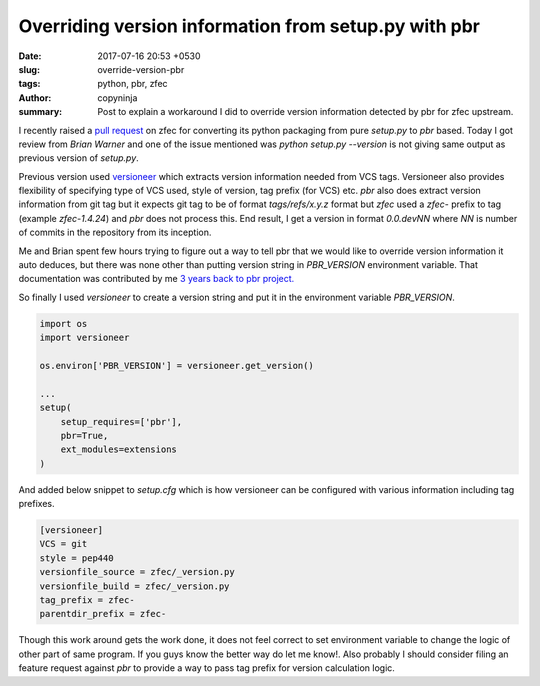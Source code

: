 Overriding version information from setup.py with pbr
#####################################################

:date: 2017-07-16 20:53 +0530
:slug: override-version-pbr
:tags: python, pbr, zfec
:author: copyninja
:summary: Post to explain a workaround I did to override version information
          detected by pbr for zfec upstream.

I recently raised a `pull request <https://github.com/tahoe-lafs/zfec/pull/5>`_
on zfec for converting its python packaging from pure `setup.py` to `pbr` based.
Today I got review from *Brian Warner* and one of the issue mentioned was
`python setup.py --version` is not giving same output as previous version of
`setup.py`.

Previous version used `versioneer
<https://github.com/warner/python-versioneer>`_ which extracts version
information needed from VCS tags. Versioneer also provides flexibility of
specifying type of VCS used, style of version, tag prefix (for VCS) etc. `pbr`
also does extract version information from git tag but it expects git tag to be
of format *tags/refs/x.y.z* format but *zfec* used a `zfec-` prefix to tag
(example *zfec-1.4.24*) and *pbr* does not process this. End result, I get a
version in format *0.0.devNN* where *NN* is number of commits in the repository
from its inception.

Me and Brian spent few hours trying to figure out a way to tell pbr that we
would like to override version information it auto deduces, but there was none
other than putting version string in `PBR_VERSION` environment variable. That
documentation was contributed by me `3 years back to pbr project.
<https://github.com/openstack-dev/pbr/commit/007f4ee2abf818b4b18b6e8347da1d4eb2e0ad9c>`_

So finally I used `versioneer` to create a version string and put it in the
environment variable *PBR_VERSION*.

.. code-block:: python

   import os
   import versioneer

   os.environ['PBR_VERSION'] = versioneer.get_version()

   ...
   setup(
       setup_requires=['pbr'],
       pbr=True,
       ext_modules=extensions
   )

And added below snippet to *setup.cfg* which is how versioneer can be configured
with various information including tag prefixes.

.. code-block:: ini

   [versioneer]
   VCS = git
   style = pep440
   versionfile_source = zfec/_version.py
   versionfile_build = zfec/_version.py
   tag_prefix = zfec-
   parentdir_prefix = zfec-

Though this work around gets the work done, it does not feel correct to set
environment variable to change the logic of other part of same program. If you
guys know the better way do let me know!. Also probably I should consider filing
an feature request against `pbr` to provide a way to pass tag prefix for version
calculation logic.
